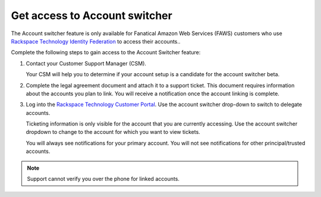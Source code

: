 .. _access_account:

===============================
Get access to Account switcher
===============================

The Account switcher feature is only available for Fanatical Amazon Web Services (FAWS) customers
who use `Rackspace Technology Identity Federation <https://docs.rackspace.com/docs/rackspace-federation/>`_
to access their accounts..

Complete the following steps to gain access to the Account Switcher feature:

#. Contact your Customer Support Manager (CSM).

   Your CSM will help you to determine if your account setup is a candidate for the
   account switcher beta.

#. Complete the legal agreement document and attach it to a
   support ticket. This document requires information
   about the accounts you plan to link.
   You will receive a notification once the account linking
   is complete.

#. Log into the `Rackspace Technology Customer Portal <https://login.rackspace.com>`_. Use the account switcher drop-down
   to switch to delegate accounts.

   Ticketing information is only visible for the account that you are currently
   accessing. Use the account switcher
   dropdown to change to the account for which you want to view tickets.

   You will always see notifications for your primary account.
   You will not see notifications for other principal/trusted accounts.

.. note::

    Support cannot verify you over the phone for linked accounts.

.. image:: /_static/img/acc_switcher.png
    :alt: **account switcher**